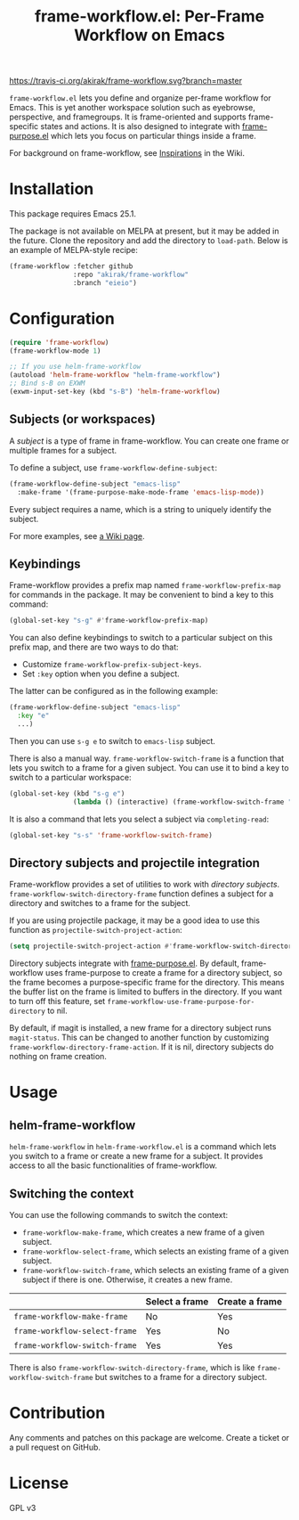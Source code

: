 #+title: frame-workflow.el: Per-Frame Workflow on Emacs

[[https://travis-ci.org/akirak/frame-workflow.svg?branch=master]]

=frame-workflow.el= lets you define and organize per-frame workflow for Emacs. This is yet another workspace solution such as eyebrowse, perspective, and framegroups. It is frame-oriented and supports frame-specific states and actions. It is also designed to integrate with [[https://github.com/alphapapa/frame-purpose.el][frame-purpose.el]] which lets you focus on particular things inside a frame.

For background on frame-workflow, see [[https://github.com/akirak/frame-workflow/wiki/Inspirations][Inspirations]] in the Wiki.

* Installation
This package requires Emacs 25.1.

The package is not available on MELPA at present, but it may be added in the future. Clone the repository and add the directory to =load-path=. Below is an example of MELPA-style recipe:

#+BEGIN_SRC emacs-lisp
  (frame-workflow :fetcher github
                  :repo "akirak/frame-workflow"
                  :branch "eieio")
#+END_SRC
* Configuration
#+BEGIN_SRC emacs-lisp
  (require 'frame-workflow)
  (frame-workflow-mode 1)

  ;; If you use helm-frame-workflow
  (autoload 'helm-frame-workflow "helm-frame-workflow")
  ;; Bind s-B on EXWM
  (exwm-input-set-key (kbd "s-B") 'helm-frame-workflow)
#+END_SRC

** Subjects (or workspaces)
A /subject/ is a type of frame in frame-workflow. You can create one frame or multiple frames for a subject.

To define a subject, use =frame-workflow-define-subject=:

#+BEGIN_SRC emacs-lisp
  (frame-workflow-define-subject "emacs-lisp"
    :make-frame '(frame-purpose-make-mode-frame 'emacs-lisp-mode))
#+END_SRC

Every subject requires a name, which is a string to uniquely identify the subject.

For more examples, see [[https://github.com/akirak/frame-workflow/wiki/Configuration-Examples][a Wiki page]].

** Keybindings
Frame-workflow provides a prefix map named =frame-workflow-prefix-map= for commands in the package.
It may be convenient to bind a key to this command:

#+begin_src emacs-lisp
(global-set-key "s-g" #'frame-workflow-prefix-map)
#+end_src

You can also define keybindings to switch to a particular subject on this prefix map, and there are two ways to do that:

- Customize =frame-workflow-prefix-subject-keys=.
- Set =:key= option when you define a subject.

The latter can be configured as in the following example:

#+begin_src emacs-lisp
  (frame-workflow-define-subject "emacs-lisp"
    :key "e"
    ...)
#+end_src

Then you can use =s-g e= to switch to =emacs-lisp= subject.

There is also a manual way. =frame-workflow-switch-frame= is a function that lets you switch to a frame for a given subject. You can use it to bind a key to switch to a particular workspace:

#+BEGIN_SRC emacs-lisp
  (global-set-key (kbd "s-g e")
                  (lambda () (interactive) (frame-workflow-switch-frame "emacs-lisp")))
#+END_SRC

It is also a command that lets you select a subject via =completing-read=:

#+BEGIN_SRC emacs-lisp
  (global-set-key "s-s" 'frame-workflow-switch-frame)
#+END_SRC
** Directory subjects and projectile integration
Frame-workflow provides a set of utilities to work with /directory subjects/. =frame-workflow-switch-directory-frame= function defines a subject for a directory and switches to a frame for the subject.

If you are using projectile package, it may be a good idea to use this function as =projectile-switch-project-action=:

#+begin_src emacs-lisp
  (setq projectile-switch-project-action #'frame-workflow-switch-directory-frame)
#+end_src

Directory subjects integrate with [[https://github.com/alphapapa/frame-purpose.el][frame-purpose.el]]. By default, frame-workflow uses frame-purpose to create a frame for a directory subject, so the frame becomes a purpose-specific frame for the directory. This means the buffer list on the frame is limited to buffers in the directory. If you want to turn off this feature, set =frame-workflow-use-frame-purpose-for-directory= to nil.

By default, if magit is installed, a new frame for a directory subject runs =magit-status=. This can be changed to another function by customizing =frame-workflow-directory-frame-action=. If it is nil, directory subjects do nothing on frame creation.

* Usage
** helm-frame-workflow
=helm-frame-workflow= in =helm-frame-workflow.el= is a command which lets you switch to a frame or create a new frame for a subject. It provides access to all the basic functionalities of frame-workflow.
** Switching the context
You can use the following commands to switch the context:

- =frame-workflow-make-frame=, which creates a new frame of a given subject.
- =frame-workflow-select-frame=, which selects an existing frame of a given subject.
- =frame-workflow-switch-frame=, which selects an existing frame of a given subject if there is one. Otherwise, it creates a new frame.

|                               | Select a frame | Create a frame |
|-------------------------------+----------------+----------------|
| =frame-workflow-make-frame=   | No             | Yes            |
| =frame-workflow-select-frame= | Yes            | No             |
| =frame-workflow-switch-frame= | Yes            | Yes            |

There is also =frame-workflow-switch-directory-frame=, which is like =frame-workflow-switch-frame= but switches to a frame for a directory subject.

* Contribution
Any comments and patches on this package are welcome. Create a ticket or a pull request on GitHub.
* License
GPL v3
